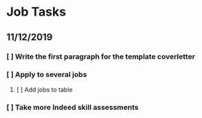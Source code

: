 * Job Tasks


** 11/12/2019
*** [ ] Write the first paragraph for the template coverletter
*** [ ] Apply to several jobs
**** [ ] Add jobs to table
*** [ ] Take more Indeed skill assessments
